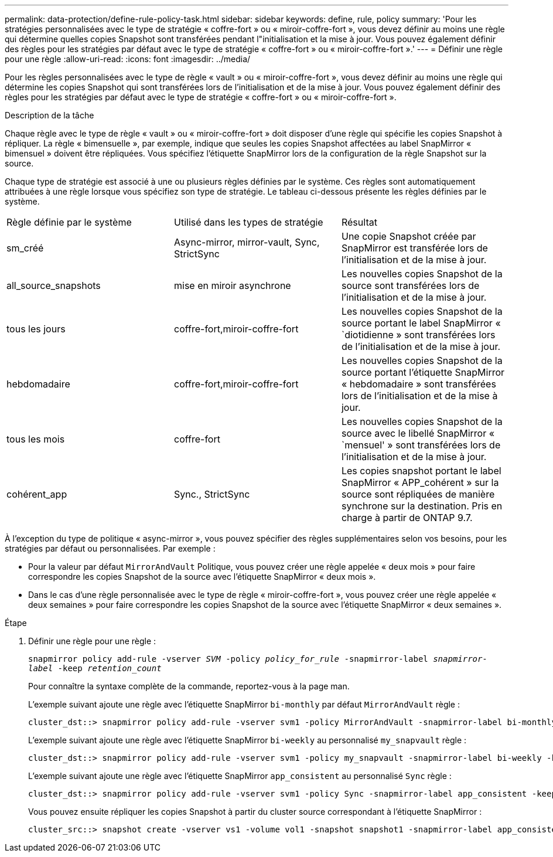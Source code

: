 ---
permalink: data-protection/define-rule-policy-task.html 
sidebar: sidebar 
keywords: define, rule, policy 
summary: 'Pour les stratégies personnalisées avec le type de stratégie « coffre-fort » ou « miroir-coffre-fort », vous devez définir au moins une règle qui détermine quelles copies Snapshot sont transférées pendant l"initialisation et la mise à jour. Vous pouvez également définir des règles pour les stratégies par défaut avec le type de stratégie « coffre-fort » ou « miroir-coffre-fort ».' 
---
= Définir une règle pour une règle
:allow-uri-read: 
:icons: font
:imagesdir: ../media/


[role="lead"]
Pour les règles personnalisées avec le type de règle « vault » ou « miroir-coffre-fort », vous devez définir au moins une règle qui détermine les copies Snapshot qui sont transférées lors de l'initialisation et de la mise à jour. Vous pouvez également définir des règles pour les stratégies par défaut avec le type de stratégie « coffre-fort » ou « miroir-coffre-fort ».

.Description de la tâche
Chaque règle avec le type de règle « vault » ou « miroir-coffre-fort » doit disposer d'une règle qui spécifie les copies Snapshot à répliquer. La règle « bimensuelle », par exemple, indique que seules les copies Snapshot affectées au label SnapMirror « bimensuel » doivent être répliquées. Vous spécifiez l'étiquette SnapMirror lors de la configuration de la règle Snapshot sur la source.

Chaque type de stratégie est associé à une ou plusieurs règles définies par le système. Ces règles sont automatiquement attribuées à une règle lorsque vous spécifiez son type de stratégie. Le tableau ci-dessous présente les règles définies par le système.

[cols="3*"]
|===


| Règle définie par le système | Utilisé dans les types de stratégie | Résultat 


 a| 
sm_créé
 a| 
Async-mirror, mirror-vault, Sync, StrictSync
 a| 
Une copie Snapshot créée par SnapMirror est transférée lors de l'initialisation et de la mise à jour.



 a| 
all_source_snapshots
 a| 
mise en miroir asynchrone
 a| 
Les nouvelles copies Snapshot de la source sont transférées lors de l'initialisation et de la mise à jour.



 a| 
tous les jours
 a| 
coffre-fort,miroir-coffre-fort
 a| 
Les nouvelles copies Snapshot de la source portant le label SnapMirror « `diotidienne » sont transférées lors de l'initialisation et de la mise à jour.



 a| 
hebdomadaire
 a| 
coffre-fort,miroir-coffre-fort
 a| 
Les nouvelles copies Snapshot de la source portant l'étiquette SnapMirror « hebdomadaire » sont transférées lors de l'initialisation et de la mise à jour.



 a| 
tous les mois
 a| 
coffre-fort
 a| 
Les nouvelles copies Snapshot de la source avec le libellé SnapMirror « `mensuel' » sont transférées lors de l'initialisation et de la mise à jour.



 a| 
cohérent_app
 a| 
Sync., StrictSync
 a| 
Les copies snapshot portant le label SnapMirror « APP_cohérent » sur la source sont répliquées de manière synchrone sur la destination. Pris en charge à partir de ONTAP 9.7.

|===
À l'exception du type de politique « async-mirror », vous pouvez spécifier des règles supplémentaires selon vos besoins, pour les stratégies par défaut ou personnalisées. Par exemple :

* Pour la valeur par défaut `MirrorAndVault` Politique, vous pouvez créer une règle appelée « deux mois » pour faire correspondre les copies Snapshot de la source avec l'étiquette SnapMirror « deux mois ».
* Dans le cas d'une règle personnalisée avec le type de règle « miroir-coffre-fort », vous pouvez créer une règle appelée « deux semaines » pour faire correspondre les copies Snapshot de la source avec l'étiquette SnapMirror « deux semaines ».


.Étape
. Définir une règle pour une règle :
+
`snapmirror policy add-rule -vserver _SVM_ -policy _policy_for_rule_ -snapmirror-label _snapmirror-label_ -keep _retention_count_`

+
Pour connaître la syntaxe complète de la commande, reportez-vous à la page man.

+
L'exemple suivant ajoute une règle avec l'étiquette SnapMirror `bi-monthly` par défaut `MirrorAndVault` règle :

+
[listing]
----
cluster_dst::> snapmirror policy add-rule -vserver svm1 -policy MirrorAndVault -snapmirror-label bi-monthly -keep 6
----
+
L'exemple suivant ajoute une règle avec l'étiquette SnapMirror `bi-weekly` au personnalisé `my_snapvault` règle :

+
[listing]
----
cluster_dst::> snapmirror policy add-rule -vserver svm1 -policy my_snapvault -snapmirror-label bi-weekly -keep 26
----
+
L'exemple suivant ajoute une règle avec l'étiquette SnapMirror `app_consistent` au personnalisé `Sync` règle :

+
[listing]
----
cluster_dst::> snapmirror policy add-rule -vserver svm1 -policy Sync -snapmirror-label app_consistent -keep 1
----
+
Vous pouvez ensuite répliquer les copies Snapshot à partir du cluster source correspondant à l'étiquette SnapMirror :

+
[listing]
----
cluster_src::> snapshot create -vserver vs1 -volume vol1 -snapshot snapshot1 -snapmirror-label app_consistent
----


